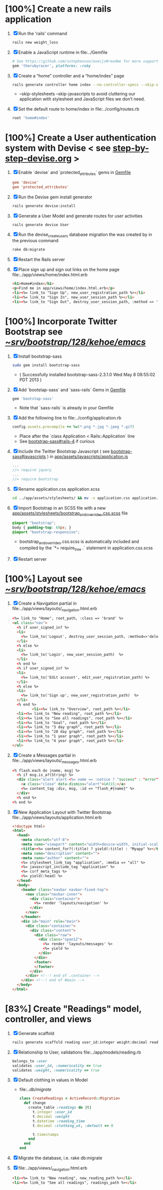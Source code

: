 * [100%] Create a new rails application
  1. [X] Run the 'rails' command
     #+BEGIN_SRC sh
       rails new weight_loss
     #+END_SRC
  2. [X] Enable a JavaScript runtime in file:../Gemfile
     #+BEGIN_SRC ruby
       # See https://github.com/sstephenson/execjs#readme for more supported runtimes
       gem 'therubyracer', platforms: :ruby
     #+END_SRC
  3. [X] Create a “home” controller and a “home/index” page
     #+BEGIN_SRC sh
       rails generate controller home index --no-controller-specs --skip-stylesheets --skip-javascripts
     #+END_SRC
     - --skip-stylesheets --skip-javascripts to avoid cluttering our application with stylesheet and JavaScript files we don’t need.
  4. [X] Set the default route to home/index in file:../config/routes.rb
     #+BEGIN_SRC ruby
       root 'home#index'
     #+END_SRC
* [100%] Create a User authentication system with Devise < see [[file:/troy@usahealthscience.com:/home/troy/srv/devise/128/emacs/emacs/step-by-step-devise.org][step-by-step-devise.org]] >
  1. [X] Enable `devise` and `protected_attributes` gems in [[file:../Gemfile][Gemfile]]
     #+BEGIN_SRC conf
       gem 'devise'
       gem 'protected_attributes'
     #+END_SRC
  2. [X] Run the Devise gem install generator
     #+BEGIN_SRC sh
       rails generate devise:install
     #+END_SRC
  3. [X] Generate a User Model and generate routes for user activities
     #+BEGIN_SRC 
       rails generate devise User
     #+END_SRC
  4. [X] Run the devise_create_users database migration the was created by in the previous command
     #+BEGIN_SRC sh
       rake db:migrate
     #+END_SRC
  5. [X] Restart the Rails server
  6. [X] Place sign up and sign out links on the home page file:../app/views/home/index.html.erb
     #+BEGIN_SRC html
       <h1>Home#index</h1>
       <p>Find me in app/views/home/index.html.erb</p>
       <li><%= link_to "Sign Up", new_user_registration_path %></li>
       <li><%= link_to "Sign In", new_user_session_path %></li>
       <li><%= link_to "Sign Out", destroy_user_session_path, :method => 'delete' %></li>
     #+END_SRC
* [100%] Incorporate Twitter Bootstrap see  [[file:/scpc:troy@usahealthscience.com:/home/troy/srv/bootstrap/128/kehoe/emacs/][~/srv/bootstrap/128/kehoe/emacs/]]
   1. [X] Install bootstrap-sass
	#+BEGIN_SRC sh
	  sudo gem install bootstrap-sass
	#+END_SRC
      - ( Successfully installed bootstrap-sass-2.3.1.0 Wed May  8 08:55:02 PDT 2013 )
   2. [X] Add `bootstap-sass` and `sass-rails` Gems in [[file:../Gemfile][Gemfile]]
	#+BEGIN_SRC ruby
        gem 'bootstap-sass'
      #+END_SRC
      - Note that `sass-rails` is already in your Gemfile
   3. [X] Add the following line to file:../config/application.rb
	#+BEGIN_SRC ruby
        config.assets.precompile += %w(*.png *.jpg *.jpeg *.gif)	  
	#+END_SRC
      - Place after the `class Application < Rails::Application` line
      - See [[https://github.com/thomas-mcdonald/bootstrap-sass#rails-4][bootstrap-sass#rails-4]] if curious
   4. [X] Include the Twitter Bootstrap Javascript ( see [[https://github.com/thomas-mcdonald/bootstrap-sass#javascripts][bootstrap-sass#javascripts]] ) in [[file:../app/assets/javascripts/application.js][app/assets/javascripts/application.js]]
	#+BEGIN_SRC js
        ... 
        //= require jquery
        ...
        //= require bootstrap
	#+END_SRC
   5. [X] Rename application.css application.scss
	    #+BEGIN_SRC sh
            cd ../app/assets/stylesheets/ && mv -v application.css application.css.scss
          #+END_SRC
   6. [X] Import Bootstrap in an SCSS file with a new [[file:../app/assets/stylesheets/bootstrap_and_overrides.css.scss][app/assets/stylesheets/bootstrap_and_overrides.css.scss]] file
	#+BEGIN_SRC css
        @import "bootstrap";
        body { padding-top: 60px; }
        @import "bootstrap-responsive";
	#+END_SRC
      - bootstrap_and_overrides.css.scss is automatically included and compiled by the `*= require_tree .` statement in application.css.scss
   7. [X] Restart server
* [100%] Layout see  [[file:/scpc:troy@usahealthscience.com:/home/troy/srv/bootstrap/128/kehoe/emacs/][~/srv/bootstrap/128/kehoe/emacs/]]
  1. [X] Create a Navigation partial in file:../app/views/layouts/_navigation.html.erb
     #+BEGIN_SRC html
       <%= link_to "Home", root_path, :class => 'brand' %>
       <ul class="nav">
         <% if user_signed_in? %>
         <li>
           <%= link_to('Logout', destroy_user_session_path, :method=>'delete') %>
         </li>
         <% else %>
         <li>
           <%= link_to('Login', new_user_session_path)  %>
         </li>
         <% end %>
         <% if user_signed_in? %>
         <li>
           <%= link_to('Edit account', edit_user_registration_path) %>
         </li>
         <% else %>
         <li>
           <%= link_to('Sign up', new_user_registration_path)  %>
         </li>
         <% end %>
                <li><%= link_to "Overview", root_path %></li>
         <li><%= link_to "New reading", root_path %></li>
         <li><%= link_to "See all readings", root_path %></li>
         <li><%= link_to "Goal", root_path %></li>
         <li><%= link_to "3 day graph", root_path %></li>
         <li><%= link_to "28 day graph", root_path %></li>
         <li><%= link_to "1 year graph", root_path %></li>
         <li><%= link_to "4 year graph", root_path %></li>
       </ul>
     #+END_SRC
  2. [X] Create a Messages partial in file:../app/views/layouts/_messages.html.erb
     #+BEGIN_SRC html
       <% flash.each do |name, msg| %>
         <% if msg.is_a?(String) %>
         <div class="alert alert-<%= name == :notice ? "success" : "error" %>">
           <a class="close" data-dismiss="alert">&#215;</a>
           <%= content_tag :div, msg, :id => "flash_#{name}" %>
         </div>
         <% end %>
       <% end %>
     #+END_SRC
  3. [X] New Application Layout with Twitter Bootstrap file:../app/views/layouts/application.html.erb
     #+BEGIN_SRC html
       <!doctype html>
       <html>
         <head>
           <meta charset="utf-8">
           <meta name="viewport" content="width=device-width, initial-scale=1.0">
           <title><%= content_for?(:title) ? yield(:title) : "Myapp" %></title>
           <meta name="description" content="">
           <meta name="author" content="">
           <%= stylesheet_link_tag "application", :media => "all" %>
           <%= javascript_include_tag "application" %>
           <%= csrf_meta_tags %>
           <%= yield(:head) %>
         </head>
         <body>
           <header class="navbar navbar-fixed-top">
             <nav class="navbar-inner">
               <div class="container">
                 <%= render 'layouts/navigation' %>
               </div>
             </nav>
           </header>
           <div id="main" role="main">
             <div class="container">
               <div class="content">
                 <div class="row">
                   <div class="span12">
                     <%= render 'layouts/messages' %>
                     <%= yield %>
                   </div>
                 </div>
                 <footer>
                 </footer>
               </div>
             </div> <!--! end of .container -->
           </div> <!--! end of #main -->
         </body>
       </html>
     #+END_SRC
* [83%] Create "Readings" model, controller, and views
  1. [X] Generate scaffold
     #+BEGIN_SRC sh :tangle bin/generate-scaffold-reading.sh :shebang #!/bin/sh
       rails generate scaffold reading user_id:integer weight:decimal reading_time:datetime clothing_wt:decimal
     #+END_SRC
  2. [X] Relationship to User, validations
     file:../app/models/reading.rb
     #+BEGIN_SRC ruby
       belongs_to :user
       validates :user_id, :numericality => true
       validates :weight, :numericality => true
     #+END_SRC
  3. [X] Default clothing in values in Model
     - file:../db/migrate/
       #+BEGIN_SRC ruby
         class CreateReadings < ActiveRecord::Migration
           def change
             create_table :readings do |t|
               t.integer :user_id
               t.decimal :weight
               t.datetime :reading_time
               t.decimal :clothing_wt, :default => 0
               
               t.timestamps
             end
           end
         end
       #+END_SRC
  4. [X] Migrate the database, i.e. rake db:migrate
  5. [X] file:../app/views/_navigation.html.erb
     #+BEGIN_SRC html
         <li><%= link_to "New reading", new_reading_path %></li>
         <li><%= link_to "See all readings", readings_path %></li>
     #+END_SRC
* TODO [0/3] User ID on new Reading
  1. [ ] Remove user id field from file:../app/views/readings/_form.html.erb
  2. [ ] Remove breaks in form
  3. [ ] Add user id to create method in readings controller
     file:../app/controllers/readings_controller.rb
     #+BEGIN_SRC ruby
       @reading.user_id = @user.id
     #+END_SRC
     - note that @user comes from application controller, identify_user method
* TODO [0/11] Create "Settings" model, controller, and views, default values
  1. [ ] Generate scaffold
     #+BEGIN_SRC sh :tangle bin/generate-scaffold-setting.sh :shebang #!/bin/sh
       rails generate scaffold setting user_id:integer \
           filter_rate_gain:integer \
           filter_rate_loss:integer \
           custom_graph:boolean \
           graph_upper:integer \
           graph_lower:integer \
           graph_lines:integer \
           si:boolean \
           clothing:boolean \
           clothing_wt:decimal\
           timezone:integer \
           locale:string \
           --force
     #+END_SRC
  2. [ ] Validations
     - file:../app/models/setting.rb
       #+BEGIN_SRC ruby
         validates :filter_rate_gain, :presence => true, :numericality => true
         validates :filter_rate_loss, :presence => true, :numericality => true
         validates :graph_upper, :presence => true, :numericality => true
         validates :graph_lower, :presence => true, :numericality => true
         validates :graph_lines, :presence => true, :numericality => true
         validates :clothing_wt, :presence => true, :numericality => true
         validates :timezone, :presence => true, :numericality => true
         validates :locale,  :presence => true
       #+END_SRC
  3. [ ] Default values
     - file:../db/migrate 2013...._create_settings.rb
       #+BEGIN_SRC ruby
         t.integer :user_id
         t.integer :filter_rate_gain, :default => 500
         t.integer :filter_rate_loss, :default => 1000
         t.boolean :custom_graph, :default => 0
         t.integer :graph_upper, :default => 300
         t.integer :graph_lower, :default => 0
         t.integer :graph_lines, :default => 5
         t.boolean :si, :default => 0
         t.boolean :clothing, :default => 0
         t.decimal :clothing_wt, :default => 5
         t.integer :timezone, :default => -7
         t.string :locale, :default => "en_US.UTF-8"
       #+END_SRC
  4. [ ] Database migration
  5. [ ] Add @user.id to create method
     - file:../app/controllers/settings_controller.rb
       #+BEGIN_SRC ruby
         def create
           @setting = Setting.new(setting_params)
           @setting.user_id = @user.id
       #+END_SRC
  6. [ ] Remove user_id from form
     - file:../app/views/settings/_form.html.erb
       #+BEGIN_SRC ruby
         # Delete following div, user_id is supplied in the controller instead
         <div class="field">
           <%= f.label :user_id %><br>
           <%= f.number_field :user_id %>
         </div>
       #+END_SRC
  7. [ ] settings_path in application layout
  8. [ ] Fix numeric fields snafu
  9. [ ] Remove link breaks from form
  10. [ ] Relationship between Setting and User
      - file:../app/models/setting.rb
	#+BEGIN_SRC ruby
	  class Setting < ActiveRecord::Base
          belongs_to :user
          ...
        #+END_SRC
  11. [ ] Relationship between User and Setting
      - file:../app/models/user.rb
	#+BEGIN_SRC ruby
	  class User < ActiveRecord::Base
            has_one :setting
	#+END_SRC
* TODO Add New Settings to be created when a new user is created
  - file:../app/controllers/users_controller.rb
    #+BEGIN_SRC ruby
      def create
    @user = User.new(user_params)

    respond_to do |format|
      if @user.save
        Setting.create(:user_id => @user.id)
    #+END_SRC
* TODO [0/8] Create Goal model, controller, and views
  1. [ ] Generate scaffold
     #+BEGIN_SRC sh :tangle bin/generate-scaffold-goal.sh :shebang #!/bin/sh
       rails generate scaffold goal user_id:integer \
           goal_start_weight:decimal \
           goal_start_time:datetime \
           goal_loss_rate:integer \
           goal_finish_time:datetime
     #+END_SRC
  2. [ ] Relationship between Goal and User
     - file:../app/models/goal.rb
       #+BEGIN_SRC ruby
	 class Setting < ActiveRecord::Base
           belongs_to :user
         ...
       #+END_SRC
  3. [ ] Relationship between User and Goal
     - file:../app/models/user.rb
       #+BEGIN_SRC ruby
	 class User < ActiveRecord::Base
           has_one :setting
           has_many :goals
       #+END_SRC
  4. [ ] Default values
     - file:../db/migrate/ 2013xxx_create_goals.rb
       #+BEGIN_SRC ruby
         t.integer :goal_loss_rate, :default => 500
         t.datetime :goal_finish_time, :default => (Time.now + 86400*7)
       #+END_SRC
  5. [ ] Validations
     - file:../app/models/goal.rb
       #+BEGIN_SRC ruby
         validates :user_id, :presence => true, :numericality => true
       #+END_SRC
  6. [ ] Migrate database
  7. [ ] user_id
     - file:../app/controllers/goals_controller.rb
     #+BEGIN_SRC ruby
         # POST /goals
         # POST /goals.json
         def create
           @goal = Goal.new(goal_params)
           @goal.user_id = @user.id
     #+END_SRC
  8. [ ] update form
     - file:../app/views/goals/_form.html.erb
* TODO [0/2] Display current goal
** TODO goal_now in Goal model file:../app/models/goal.rb
   #+BEGIN_SRC ruby   
     def self.goal_now(user_id)
       goal = Goal.where(:user_id => user_id).last
       return 0 if 
       elapsed_time = Time.now - setting.goal_start_time
       lbs_per_second = ( setting.goal_loss_rate / 86400.0 / 3500.0 )
       return ( setting.goal_start_weight - lbs_per_second * elapsed_time )
     end
   #+END_SRC
** TODO View file:../app/views/welcome/index.html.erb
   <%= number_with_precision(@goal_now, :precision => 3)%>
* TODO [0/5] Weight as a function of time
  1. [ ] In Reading model, initial_reading function
     - file:../app/models/reading.rb
     #+BEGIN_SRC ruby
       def self.initial_reading( user_id )
         return Reading.order('reading_time ASC').where(:user_id => user_id).first
       end
     #+END_SRC
  2. [ ] In Reading model, self.get_readings_after, self.get_next_reading_after( user_id, time )
     - file:../app/models/reading.rb
     #+BEGIN_SRC ruby
       def self.get_readings_after( user_id, start_time, end_time )
	 return Reading.order('reading_time ASC').where(:user_id => user_id).where('reading_time >= ? AND reading_time <= ?', start_time, end_time)
       end
       def self.get_next_reading_after( user_id, time )
           return Reading.order('reading_time ASC').where(:user_id => user_id).where('reading_time > ?', time).first
       end
     #+END_SRC
  3. [ ] In Reading model, apply_filter( max_gain_rate, max_loss_rate, initial_time, initial_weight, time, weight )
     - file:../app/models/reading.rb
     #+BEGIN_SRC ruby
       def self.apply_filter( max_gain_rate, max_loss_rate, initial_time, initial_weight, time, weight )
	 if ( weight == initial_time )
           return weight
	 else
           delta_time = ( time - initial_time ).to_i
           cals_day_pounds_second = 1.0 / 86400.0 / 3500.0
           max_allowable_weight = initial_weight + ( max_gain_rate * cals_day_pounds_second * delta_time )
           min_allowable_weight = initial_weight - ( max_loss_rate * cals_day_pounds_second * delta_time )
           if ( weight > max_allowable_weight )
             return max_allowable_weight
           end
           if ( weight < min_allowable_weight )
             return min_allowable_weight
           end
	 end
	 return  weight
       end
     #+END_SRC
  4. [ ] In Reading model, interpolate
     - file:../app/models/reading.rb
     #+BEGIN_SRC ruby
       def self.interpolate( max_gain_rate, max_loss_rate, last_time, last_weight, next_time, next_weight, time )
	 filtered_next_weight = apply_filter(max_gain_rate, max_loss_rate, last_time, last_weight, next_time, next_weight )
	 delta_time = next_time - last_time
	 delta_weight = ( filtered_next_weight - last_weight )
	 percent = ( time - last_time ) / delta_time.to_f
	 interpolated_weight = last_weight + percent * delta_weight
       end
     #+END_SRC
  5. [ ] In Reading model, weight_at_time function file:../app/models/reading.rb
     #+BEGIN_SRC ruby
       def self.weight_at_time(user_id, time)
         setting = Setting.where(:user_id => user_id).last
         initial_reading = Reading.initial_reading(user_id)
         time_initial = initial_reading.reading_time
         weight_initial = initial_reading.weight
         if ( time < time_initial )
           return weight_initial
         end
         max_gain_rate = setting.filter_rate_gain
         max_loss_rate = setting.filter_rate_loss
         readings = Reading.get_readings_after( user_id, time_initial, time )
         for reading in readings
           w = apply_filter(max_gain_rate, max_loss_rate, time_initial,
                            weight_initial, reading.reading_time, reading.weight)
           time_initial = reading.reading_time
           weight_initial = w
         end
         next_reading = Reading.get_next_reading_after(user_id, time)
         if next_reading
           weight = interpolate( max_gain_rate, max_loss_rate, time_initial, weight_initial,
                                 next_reading.reading_time, next_reading.weight, time )
         else
           weight = apply_filter(max_gain_rate, max_loss_rate, time_initial, weight_initial, time, reading.weight)
         end
         return weight
       end
     #+END_SRC
* TODO Display weight now in file:../app/views/welcome/index.html.erb
  #+BEGIN_SRC ruby
    <%= Reading.weight_at_time(@user.id, Time.now) %>
  #+END_SRC
* TODO [0/7] Draw Google Graph
  1. [ ] Generate the controller for generating Graphs
     #+BEGIN_SRC sh :tangle bin/generate-controller-GoogleGraph :shebang #!/bin/sh
       rails generate controller GoogleGraph three_day week month year four_year
     #+END_SRC
  2. (Optional) See http://zargony.com/2012/02/29/google-charts-on-your-site-the-unobtrusive-way
  3. [ ] Path for Google Graph three day in layout
     - file:../app/views/layouts/application.html.erb
     #+BEGIN_SRC html
        <li><%= link_to "3 day graph", google_graph_three_day_path %></li>
     #+END_SRC
  4. [ ] Place a 3 day data array method in Readings controller
     - Commentary: :: We will pass data into Google javascript in the view
     - file:../app/models/reading.rb
       #+BEGIN_SRC ruby
         def self.three_day_data_array(user_id)
           weight = 0
           time_at_point_in_past = 0
           
           initial_reading = Reading.initial_reading(user_id)
           time_initial = initial_reading.reading_time
           weight_initial = initial_reading.weight
           
           # Get weight values for last 3 days
           weight_array = Array.new
           weight_array.push(['Last 3 days','Weight'])
           number_of_periods = 72
           
           (0..number_of_periods).each do |period_num|
             time_at_point_in_past = Time.now-(number_of_periods-period_num).hour
             
             if ( time_at_point_in_past < time_initial )
               weight = weight_initial
             else
               weight = Reading.weight_at_time(user_id, time_at_point_in_past)
             end
             weight_array.push(["", weight.to_f])
           end
             return "#{weight_array}"
         end  
       #+END_SRC
  5. [ ] Place a 28 day data array method in Readings controller
     - Commentary: :: We will pass data into Google javascript in the view
     - file:../app/models/reading.rb
       #+BEGIN_SRC ruby
         def self.month_array(user_id)
           weight = 0
           time_at_point_in_past = 0
           time_first_reading = Reading.time_initial(user_id)
           weight_first_reading = Reading.weight_initial(user_id).to_f
           # Get weight values for last 28 days
           weight_array = Array.new
           weight_array.push(['Year','Weight'])
           number_of_periods = 28
           (0..number_of_periods).each do |period_num|
             time_at_point_in_past = Time.now-(number_of_periods-period_num).day
             
             if ( time_at_point_in_past < time_first_reading )
               weight = weight_first_reading
             else
               weight = Reading.weight_at_time(user_id, time_at_point_in_past)
             end
             # Three significant digits to stop Gruff graph library from acting strangely                                            
             weight = ((weight * 10000).to_i)/10000.0
             weight_array.push(["", weight])
           end
           return weight_array
         end
       #+END_SRC
  6. [ ] Create a GoogleGraph layout
     - var options={title:'Weight',pointSize:5,vAxis:{minValue: 180}};
     - Reference file:../app/views/layouts/google_graph.html.erb
       #+BEGIN_SRC html
         <html>
           <head>
             <script type="text/javascript" src="https://www.google.com/jsapi"></script>
             <script type="text/javascript">
               google.load("visualization", "1", {packages:["corechart"]});
               google.setOnLoadCallback(drawChart);
         
               function drawChart() {
               var data = google.visualization.arrayToDataTable(
               [['Year','Sales','Expenses'],['2013',1000,400],['2005',1170,460],['2006',660,1120],['2007',1030,540]]
               );
               data = google.visualization.arrayToDataTable(<%= raw Reading.three_day_data_array(session[:user_id]).to_json %> );
         
               var options = {
               title: 'Weight 1 month'
               };
               
               var chart = new google.visualization.LineChart(document.getElementById('chart_div'));
               chart.draw(data, options);
               }
             </script>
           </head>
           <body>
             <div id="chart_div" style="width: 900px; height: 500px;"></div>
           </body>
         </html>
       #+END_SRC
  7. [ ] Create a goal as a function of time method, place in User model
     - file:../../app/models/user.rb
       #+BEGIN_SRC ruby
         def self.goal_at_time(user_id, time)
           u = User.find(user_id)
           if ( time < u.goal_start_time )
             return u.goal_start_weight.to_f
           end
           elapsed_time = time - u.goal_start_time
           lbs_per_second = ( u.goal_loss_rate / 86400.0 / 3500.0 )
           return ( u.goal_start_weight - lbs_per_second * elapsed_time ).to_f
         end
       #+END_SRC
  8. [ ] Add goal to month_array method in Reading model so it shows on the Google chart
     - file:../../app/model/reading.rb
       #+BEGIN_SRC ruby
         weight_array.push(['Year','Weight', 'Goal'])
         ...
         goal = User.goal_at_time(user_id, time_at_point_in_past)
         weight_array.push(["", weight, goal])
       #+END_SRC
* [0/2] Deploy to marv.usahealthscience.com
  1. [ ] weight.usahealthscience.com
     1. [ ] http://namecheap.com
     2. [ ] All Host Records
        | SUB-DOMAIN | IP ADDRESS/URL  | RECORD TYPE |
        |------------+-----------------+-------------|
        | marv       | aaa.bbb.ccc.ddd | A(Address)  |
  2. [ ] /etc/httpd/conf/httpd.conf (CentOS 6.4)
     1. [ ] ServerName Directive
	#+BEGIN_SRC example
	  #ServerName www.example.com:80
	  ServerName marv.usahealthscience.com:80
	#+END_SRC
     2. [ ] Restart Apache server
	#+BEGIN_SRC sh
	  httpd -k restart
	#+END_SRC
     3. [ ] Stop Apache server
	#+BEGIN_SRC sh
	  httpd -k stop
	#+END_SRC
     4. [ ] Backup httpd.conf
     5. [ ] Remove apache
	#+BEGIN_SRC sh
	  yum remove httpd
          # removes httpd-devel
	#+END_SRC
     6. [ ] Install apache
	#+BEGIN_SRC sh
	  yum install httpd-devel
	#+END_SRC
	
	
* TODO [0/3] Display readings table on Welcome Page
  - @readings = Readings.all gives every user's readings; we only want the logged in user's readings
  - [ ] Controller: @readings = Reading.by_user(session[:user_id]).order('reading_time DESC') 
    + file:../../app/controllers/welcome_controller.rb ( welcome controller, index method )
      #+BEGIN_SRC ruby
        @readings = Reading.by_user(session[:user_id]).order('reading_time DESC')
      #+END_SRC
    + Since we've introduced the by_user method we need to define it. See next step.
  - [ ] Model: scope :by_user, lambda { |user_id| where('user_id = ?', user_id) } 
    + file:../../app/models/reading.rb
      #+BEGIN_SRC ruby
        def self.by_user (user_id)
          scope :by_user, lambda { |user_id| where('user_id = ?', user_id) }
        end
      #+END_SRC
    + See http://asciicasts.com/episodes/215-advanced-queries-in-rails-3
    + See Agile book, active record
  - [ ] View
    + file:../../app/views/welcome/index.html.erb
      #+BEGIN_SRC html
        <table>
          <thead>
            <tr>
              <th>User</th>
              <th>Weight</th>
              <th>Reading time</th>
              <th></th>
              <th></th>
              <th></th>
            </tr>
          </thead>
          
          <tbody>
          <% @readings.each do |reading| %>
          <tr>
            <td><%= reading.user_id %></td>
            <td><%= reading.weight %></td>
            <td><%= reading.reading_time %></td>
            <td><%= link_to 'Show', reading %></td>
            <td><%= link_to 'Edit', edit_reading_path(reading) %></td>
            <td><%= link_to 'Destroy', reading, method: :delete, data: { confirm: 'Are you sure?' } %></td>
          </tr>
          <% end %>
          </tbody>
        </table>
      #+END_SRC
* TODO [0/8] Build a mailer to send messages to users 
  - see Chapter 13: Task H: Sending Mail
  - [ ] environment.rb
    - file:../../config/environments/development.rb
      #+BEGIN_SRC ruby 
        config.action_mailer.delivery_method = :smtp | :sendmail | :test
         
        Depot::Application.configure do
          config.action_mailer.delivery_method = :smtp
           
          config.action_mailer.smtp_settings = {
            address: "smtp.gmail.com",
            port: 587,
            domain: "usahealthscience.com",
            authentication: "plain",
            user_name: "username",
            password: "secret",
            enable_starttls_auto: true
          }
        end
      #+END_SRC
  - [ ] restart server
  - [ ] rails generate mailer GoalReminder goal calculation
    #+BEGIN_SRC sh 
      rails generate mailer GoalReminder goal calculation
    #+END_SRC
    #+BEGIN_EXAMPLE 
      create  app/mailers/goal_reminder.rb
      invoke  erb
      create    app/views/goal_reminder
      create    app/views/goal_reminder/goal.text.erb
      create    app/views/goal_reminder/calculation.text.erb
      invoke  test_unit
      create    test/functional/goal_reminder_test.rb
    #+END_EXAMPLE
  - [ ] Edit to, subject
    + Change into app/mailers and edit goal_reminder.rb
      - file:../../app/mailers/goal_reminder.rb 
	#+BEGIN_SRC ruby
          def goal
            @greeting = "Hi at 2:53:29"
            @user = User.find(1)
            @goal = User.goal_now(@user.id)
            subject = "#{@goal}"
            mail( :to => "troydwill@gmail.com", :subject => "#{subject}" )
          end
	#+END_SRC
  - [ ] Edit the message text
    + file:../../app/views/goal_reminder/goal.text.erb
      #+BEGIN_SRC html
        <%= number_to_human(@goal, :units => {:unit => "pounds"}, :precision => 4, :significant => 4) %>
        GoalReminder#goal
        <%= @greeting %>, http://usahealthscience.com:3000/readings/new
      #+END_SRC
  - [ ] In console => GoalReminder.goal.deliver
  - [ ] 24.1 A Stand-Alone Application Using Active Record
    #+BEGIN_SRC ruby
      require "config/environment.rb"
      order = Order.find(1)
      order.name = "Dave Thomas"
      order.save
    #+END_SRC
  - [ ] Write stand alone mailer application
    - file:stand_alone/stand-alone-mailer.rb
    #+BEGIN_SRC ruby :tangle bin/stand-alone-mailer.rb :shebang #!/usr/bin/env ruby
      require "../../../config/environment.rb"
      user_id = 1
      GoalReminder.goal.deliver
    #+END_SRC
* TODO [0/2] Weight loss/gain over the last 28 days
  - [ ] Define a weight_loss_interval function 
    + I wasn't sure whether to put in reading or user model. I
      decided to put in reading model because that's where the
      weight_at_time function is
    + TDW Note to self: check if session hash is defined in model
    + file:../../app/models/reading.rb
      #+BEGIN_SRC ruby
        def self.weight_loss_interval(user_id, start_time, finish_time )
          user_id = session[:user_id]
          start_weight = Reading.weight_at_time(user_id, start_time)
          finish_weight = Reading.weight_at_time(user_id, finish_time)
          return (finish_weight-start_weight)
        end
      #+END_SRC
  - [ ] Put in welcome/index
    + file:../../app/views/welcome/index.html.erb
      #+BEGIN_SRC html
        <h1>28 days: <%= Reading.weight_loss_interval(session[:user_id],Time.now.ago(86400*28), Time.now) %></h1>
      #+END_SRC
* TODO [0/1] Change time zone
  - rake -D time
  - rake time:zones:us
  - [ ] file:../../config/application.rb
    #+BEGIN_SRC ruby
      # config.time_zone = 'Central Time (US & Canada)'
      config.time_zone = 'Pacific Time (US & Canada)'
    #+END_SRC
* TODO [0/2] Graph last 28 days
  1. [ ] file:../../app/controllers/graph_controller.rb
    #+BEGIN_SRC ruby
      def month
        g = Gruff::Line.new
        weight = 0
        time_at_point_in_past = 0
        user_id = session[:user_id]
        time_first_reading = Reading.time_initial(user_id)
        weight_first_reading = Reading.weight_initial(user_id).to_f
        # Get weight values for last 28 days
        weight_array = Array.new
        number_of_periods = 28
        (0..number_of_periods).each do |period_num|
          time_at_point_in_past = Time.now-(number_of_periods-period_num).day
          
          if ( time_at_point_in_past < time_first_reading )
            weight = weight_first_reading
          else
            weight = Reading.weight_at_time(user_id, time_at_point_in_past)
          end
          # Three significant digits to stop Gruff graph library from acting strangely                                            
          weight = ((weight * 10000).to_i)/10000.0
          weight_array.push(weight)
        end
        
        g.data "28 days", weight_array
        send_data(g.to_blob, :type => 'image/png', :filename => "28days.png", :disposition => 'inline' )
        # this writes the file to the hard drive for caching
        # and then writes it to the screen.
        # g.write("/tmp/month.png")
        # send_file "/tmp/month.png", :type => 'image/png', :disposition => 'inline'
      end
    #+END_SRC
  2. [ ] file:../../app/views/graph/month.html.erb
* Revisit analysis
1. [ ] Link welcome.html.erb
* Add last weight reading as words helper
1. [ ] add method to welcome controller  
#+BEGIN_SRC ruby
  def self.get_last_reading( user_id )
    return Reading.order('reading_time ASC').where(:user_id => user_id).last
  end
#+END_SRC
* Figure out when we can achieve goal
#+BEGIN_SRC ruby
  # welcome_helper.rb
  user_id = session[:user_id]
  goal_loss_rate = User.goal_loss_rate(user_id)
  lbs_per_second = goal_loss_rate / 3500 / 86400
#+END_SRC
* Graph last two years
#+BEGIN_SRC ruby
  def month
    g = Gruff::Line.new
    weight = 0
    time_at_point_in_past = 0
    user_id = session[:user_id]
    time_first_reading = Reading.time_initial(user_id)
    weight_first_reading = Reading.weight_initial(user_id).to_f
    # Get weight values for last 28 days
    weight_array = Array.new
    number_of_periods = 28
    (0..number_of_periods).each do |period_num|
      time_at_point_in_past = Time.now-(number_of_periods-period_num).day

      if ( time_at_point_in_past < time_first_reading )
        weight = weight_first_reading
      else
        weight = Reading.weight_at_time(user_id, time_at_point_in_past)
      end
      weight_array.push(weight)
    end

    g.data "28 days", weight_array
    send_data(g.to_blob, :type => 'image/png', :filename => "28days.png")
    
  end

  def year
  end
end
#+END_SRC
2. [ ] Add view
3. [ ] Add route

* Footer
1. [ ] Put function to find goal difference in the Reading model
#+BEGIN_SRC ruby
def self.goal_difference( user_id )
  goal_now = User.goal_now(user_id)
  weight_now = Reading.weight_at_time(user_id, Time.now)
  return goal_now - weight_now
end
#+END_SRC ruby
2. [ ] in application helper, footer method
#+BEGIN_SRC ruby
def footer
  if session[:user_id]
    user_id = session[:user_id]
    lbs = number_with_precision(@diff, :precision => 1, :significant => true)
    goal_difference = Reading.goal_difference(user_id)
    # cals = @diff * 3500
    # cals = number_with_precision(cals, :precision => 2, :significant => true)
    #      return "#{lbs} lbs (#{cals} cal)"
    return "#{lbs} lbs"
  else
    return "nil"
  end
end
#+END_SRC ruby
* About your last reading
  1. [ ] Refactor     last_reading = Reading.get_last_reading(user_id) helper to @last_reading in controller
* Emacs Org Mode Cheat Table
** Emacs termology  
  - M-x means hold Alt key and tap x
  - C-c means hold Ctrl key and then tap c key
  
  | Key      | Function | Description                             |
  |----------+----------+-----------------------------------------|
  | C-j      |          |                                         |
  | <s + TAB |          | #+BEGIN_SRC / #+END_SRC macro expansion |
  | C-'      |          |                                         |
** Window splitting
   - C-x 2 :: Split window in two
   - C-o :: Switch to the other window
* CSS Resources
  - http://designshack.net/articles/css/715-awesomely-simple-and-free-css-layouts/
* Attic
** TODO [0/7] Add New Reading to Welcome Page 
  1. [ ] Add a _form partial by copyingreading/_form 
     - Note: we will have an error because @reading is not defined. Fix in next step.
  2. [ ] Add  @reading = Reading.new to index method in welcome controller
  3. [ ] Put embeded Ruby in index
     #+BEGIN_SRC ruby
       <%= render 'form' %>
     #+END_SRC
     - file:../../app/views/welcome/index.html.erb
  4. [ ] Add hidden field
     - See http://api.rubyonrails.org/classes/ActionView/Helpers/FormHelper.html#method-i-hidden_field
     #+BEGIN_SRC html
       <%= f.hidden_field(:user_id, :value => session[:user_id]) %>
     #+END_SRC
     - file:../../app/views/welcome/_form.html.erb
  5. [ ] Delete <%= f.label :user_id %><br />
     #+BEGIN_SRC html
       <%= f.label :user_id %><br />
       <%= f.number_field :user_id %>
     #+END_SRC
     - file:../../app/views/welcome/_form.html.erb
  6. [ ] Add @reading.user_id = session[:user_id] in create method in readings controller
     - We do this because can create a new reading from reading scaffold
     - file:../../app/controllers
     #+BEGIN_SRC ruby
       @reading.user_id = session[:user_id]
     #+END_SRC
  7. [ ] Remove the user field
     - file:../../app/views/readings/_form.html.erb
     #+BEGIN_SRC html
       <div class="field">
         <%= f.label :user_id %><br />
         <%= f.number_field :user_id %>
       </div>
     #+END_SRC
** TODO [0/8] Draw a graph
  1. http://nubyonrails.com/pages/gruff
  2. https://github.com/topfunky/gruff
  3. http://www.undefined.com/ia/archives/2005/12/gruff_graph_007.html
  4. [ ] Build and Install RMagick
     1. [ ] Download http://rubyforge.org/frs/download.php/70067/RMagick-2.13.2.tar.bz2 or from https://github.com/rmagick/rmagick
     2. [ ] Run "ruby setup.rb"
     3. [ ] Run "sudo ruby setup.rb install"
  5. [ ] sudo gem install gruff
  6. [ ] add gruff to Gem file
  7. [ ] Generate the controller for generating Graphs
     #+BEGIN_SRC sh
       rails generate controller Graph generate week month year
     #+END_SRC
  8. [ ] (Optional) See http://www.igvita.com/2007/01/05/dynamic-stat-graphs-in-rails/
  9. [ ] (Optional) See http://api.rubyonrails.org/classes/ActionController/DataStreaming.html
  10. [ ] In weight_graph_controller.rb:
      - file:../../app/controllers/graph_controller.rb
      #+BEGIN_SRC ruby
	def month
          g = Gruff::Line.new
          # Next line is transient bug fix; see http://stackoverflow.com/questions/10881173/gruff-is-not-working-well-what-to-do ( troydwill@gmail.com )
          g.marker_count = 4 #explicitly assign value to @marker_count
          g.title = "My Graph" 
          g.data("Apples", [1, 2, 3, 4, 4, 3])
          g.data("Oranges", [4, 8, 7, 9, 8, 9])
          g.data("Watermelon", [2, 3, 1, 5, 6, 8])
          g.data("Peaches", [9, 9, 10, 8, 7, 9])
          g.labels = {0 => '2003', 2 => '2004', 4 => '2012'}
          send_data(g.to_blob, :disposition => 'inline', :type => 'image/png', :filename => "1week.png")
	end
 #+END_SRC
  11. [ ] In View:
      - file:../../app/views/graph/month.html.erb
	#+BEGIN_SRC ruby       
          <img src="<%= url_for :controller => "graph", :action=> "month" %>" style="border:10px solid #aabcca;" />
	#+END_SRC
** TODO [0/2] Create User model, controller, and view
   1. [ ] Generate a `user` scaffold
      #+BEGIN_SRC sh
       	rails generate scaffold user name:string email:string
      #+END_SRC
   2. [ ] Update the database
      #+BEGIN_SRC sh
       	rake db:migrate
      #+END_SRC
   #+END_SRC
** TODO [0/7] Identify the user
   1. [ ] Add a before filter to the application controller
      - See page 201 in Agile book for reference, "ITERATION I3: LIMITING ACCESS"
      - place the line after "class ApplicationController < ActionController::Base"
      - file:../app/controllers/application_controller.rb
       	#+BEGIN_SRC ruby
          before_filter :identify_user, :except => :login
       	#+END_SRC
   2. [ ] write a idenify_user method in application controller
      - make the method private
      - file:../app/controllers/application_controller.rb
       	#+BEGIN_SRC ruby
          private
          def identify_user
            if cookies[:weight_loss_cookie]
              if User.find_by_email(cookies[:weight_loss_cookie])
               	@user = User.find_by_email(cookies[:weight_loss_cookie])
               	session[:user_id] = @user.id
               	return
              end
            end
            if User.find_by_id(session[:user_id])
              @user = User.find_by_id(session[:user_id])
            else
              flash[:notice] = "Please log in"
              redirect_to :controller => :welcome, :action => :login
            end
          end
       	#+END_SRC
   3. [ ] Add a form to the login page
      - file:../app/views/welcome/login.html.erb
       	#+BEGIN_SRC html
          <%= form_tag do %>
          <fieldset>
            <legend>Please Log In</legend>
            <p>
              <label for="email">Email:</label>
              <%= text_field_tag :email, params[:email] %>
            </p>
            <p><%= submit_tag "Login" %></p>
          </fieldset>
          <% end %>
       	#+END_SRC
   4. [ ] Add a POST route for the login form
      - file:../config/routes.rb
       	#+BEGIN_SRC ruby
          Weight::Application.routes.draw do
            resources :users
          
            get "welcome/index"
            get "welcome/login"
            post "welcome/login"
            get "welcome/logout"
            ...
       	#+END_SRC
   5. [ ] Add a login method to the welcome controller
      - file:../app/controllers/welcome_controller.rb
       	#+BEGIN_SRC ruby
          def login
            session[:user_id] = nil
            if request.post?
              if user = User.authenticate(params[:email])
               	session[:user_id] = user.id
               	# http://api.rubyonrails.org/classes/ActionDispatch/Cookies.html
               	cookies[:weight_loss_cookie] = { :value => user.email, :expires => 1.month.from_now }
               	redirect_to(:action => "index" )
              else
               	flash.now[:notice] = "Unknown email"
              end
            end
          end
       	#+END_SRC
   6. [ ] Add an authenticate method to the user model
      - file:../app/models/user.rb
       	#+BEGIN_SRC ruby
          # Agile book uses more elaborate method with more security
          # def self.authenticate(username, password)
          def self.authenticate(email)
            #  user = self.find_by_username(username)
            user = self.find_by_email(email)
            if user
              #    if user.password != password
               	if user.email != email
                  user = nil
               	end
            end
            user
          end
       	#+END_SRC
   7. [ ] Write the logout method in the welcome controller
      - file:../app/controllers/welcome_controller.rb
       	#+BEGIN_SRC ruby
          def logout
            session[:user_id] = nil
            cookies.delete :weight_loss_cookie
          end
       	#+END_SRC
